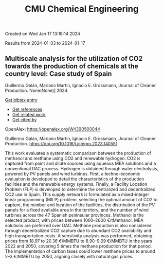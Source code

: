 #+filetags: CMU_Chemical_Engineering
#+TITLE: CMU Chemical Engineering
Created on Wed Jan 17 13:18:14 2024

Results from 2024-01-03 to 2024-01-17
** Multiscale analysis for the utilization of CO2 towards the production of chemicals at the country level: Case study of Spain   
:PROPERTIES:
:ID: https://openalex.org/W4390500044
:DOI: https://doi.org/10.1016/j.jclepro.2023.140551
:AUTHORS: Guillermo Galán, Mariano Martín, Ignacio E. Grossmann
:HOST: Journal of Cleaner Production
:END:

Guillermo Galán, Mariano Martín, Ignacio E. Grossmann, Journal of Cleaner Production. None(None)] 2024.
    
[[elisp:(doi-add-bibtex-entry "https://doi.org/10.1016/j.jclepro.2023.140551")][Get bibtex entry]] 

- [[elisp:(progn (xref--push-markers (current-buffer) (point)) (oa--referenced-works "https://openalex.org/W4390500044"))][Get references]]
- [[elisp:(progn (xref--push-markers (current-buffer) (point)) (oa--related-works "https://openalex.org/W4390500044"))][Get related work]]
- [[elisp:(progn (xref--push-markers (current-buffer) (point)) (oa--cited-by-works "https://openalex.org/W4390500044"))][Get cited by]]

OpenAlex: https://openalex.org/W4390500044
    
Guillermo Galán, Mariano Martín, Ignacio E. Grossmann, Journal of Cleaner Production. https://doi.org/10.1016/j.jclepro.2023.140551
    
This work evaluates a systematic comparison between the production of methanol and methane using CO2 and renewable hydrogen. CO2 is captured from point and dilute sources using aqueous MEA solutions and a conventional DAC process. Hydrogen is obtained through water electrolysis, powered by PV panels and wind turbines. First, a techno-economic evaluation is developed to detail the characteristics of the production facilities and the renewable energy systems. Finally, a Facility Location Problem (FLP) is developed to determine the centralized and decentralized CO2 use in Spain. This supply network is formulated as a mixed-integer linear programming (MILP) problem, selecting the optimal amount of CO2 to capture, the number and location of the facilities, the distribution of the PV panels for a fixed available area in the territory, and the number of wind turbines across the 47 Spanish peninsular provinces. Methanol is the selected product, with prices between 1000–2600 €/tMethanol. MEA solutions are preferred over DAC. Methane production is also considered through decentralized CO2 capture due to abundant CO2 availability and high transportation costs. A sensitivity analysis was performed, obtaining prices from 18.97 to 20.36 €/MMBTU to 8.90–9.09 €/MMBTU in the years 2022 and 2050, covering 5 times the methane production for that period. The implementation of carbon taxes could lower methane prices to around 2–3 €/MMBTU by 2050, aligning closely with natural gas prices.    

    

